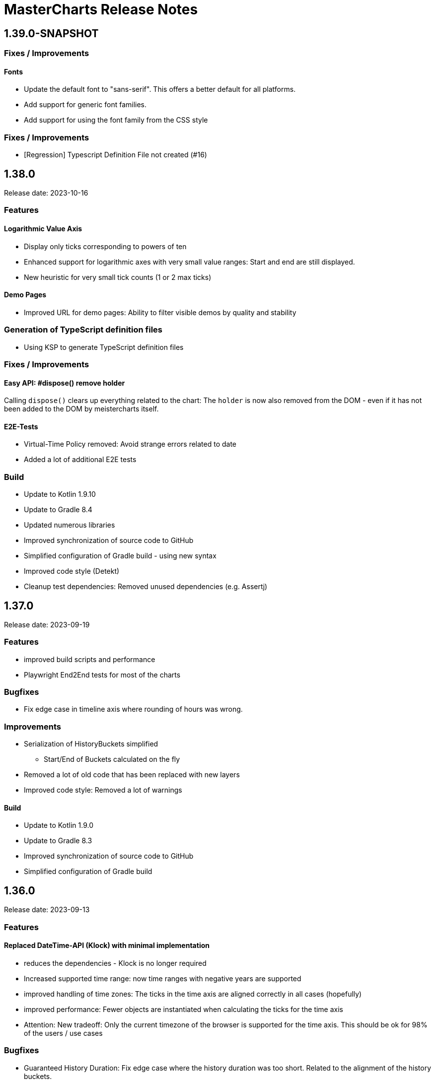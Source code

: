 = MasterCharts Release Notes

== 1.39.0-SNAPSHOT

=== Fixes / Improvements

==== Fonts

* Update the default font to "sans-serif".
This offers a better default for all platforms.

* Add support for generic font families.
* Add support for using the font family from the CSS style

=== Fixes / Improvements

* [Regression] Typescript Definition File not created (#16)

== 1.38.0

Release date: 2023-10-16

=== Features

==== Logarithmic Value Axis

* Display only ticks corresponding to powers of ten
* Enhanced support for logarithmic axes with very small value ranges: Start and end are still displayed.
* New heuristic for very small tick counts (1 or 2 max ticks)

==== Demo Pages

* Improved URL for demo pages: Ability to filter visible demos by quality and stability

=== Generation of TypeScript definition files

* Using KSP to generate TypeScript definition files

=== Fixes / Improvements

==== Easy API: #dispose() remove holder

Calling `dispose()` clears up everything related to the chart:
The `holder` is now also removed from the DOM - even if it has not been added to the DOM by meistercharts itself.

==== E2E-Tests

* Virtual-Time Policy removed: Avoid strange errors related to date
* Added a lot of additional E2E tests

=== Build

* Update to Kotlin 1.9.10
* Update to Gradle 8.4
* Updated numerous libraries
* Improved synchronization of source code to GitHub
* Simplified configuration of Gradle build - using new syntax
* Improved code style (Detekt)
* Cleanup test dependencies: Removed unused dependencies (e.g. Assertj)

== 1.37.0

Release date: 2023-09-19

=== Features

* improved build scripts and performance
* Playwright End2End tests for most of the charts

=== Bugfixes

* Fix edge case in timeline axis where rounding of hours was wrong.

=== Improvements

* Serialization of HistoryBuckets simplified
** Start/End of Buckets calculated on the fly
* Removed a lot of old code that has been replaced with new layers
* Improved code style: Removed a lot of warnings

==== Build

* Update to Kotlin 1.9.0
* Update to Gradle 8.3
* Improved synchronization of source code to GitHub
* Simplified configuration of Gradle build

== 1.36.0

Release date: 2023-09-13

=== Features

==== Replaced DateTime-API (Klock) with minimal implementation

* reduces the dependencies - Klock is no longer required
* Increased supported time range: now time ranges with negative years are supported
* improved handling of time zones: The ticks in the time axis are aligned correctly in all cases (hopefully)
* improved performance: Fewer objects are instantiated when calculating the ticks for the time axis
* Attention: New tradeoff: Only the current timezone of the browser is supported for the time axis.
This should be ok for 98% of the users / use cases

=== Bugfixes

* Guaranteed History Duration: Fix edge case where the history duration was too short.
Related to the alignment of the history buckets.

=== Internal

* Updated dependencies
* additional checks introduced: Kotlin Compiler Plugin (KSP) to avoid accidental boxing of primitive values added.

== MeisterCharts 1.35.0

Release date: 2023-08-13 +

=== New Features

* Improve log output for several layers

==== E2E tests

* Improve VirtualNowProvider: Introduce time progression step for virtual time.
* Introduce CSS marker class "paused" that signals that the virtual time has paused.
* Additional E2E tests for several charts and low level tests.

=== Internal

* Updated most `Layer`s to use the new pattern (`Configuration` with secondary constructor)
* Updated some `Gestalt`s to use the new pattern with `Configuration`
* Updated dependencies

== MeisterCharts 1.34.1

Release date: 2023-08-04 +

=== New Features

* StringShortener: Use truncateToLength from common code (performance improvement)
* Extract KeyCode/KeyEvents to common code (improved test coverage)
* Log messages greatly improved
* End-to-End Tests: Added Playwright tests for several charts
* Extract geometry module (improved test coverage)

==== Virtual Time

Meistercharts supports a virtual time in all charts.
This allows for easier testing.

=== Bugfixes / Improvements

* Fix Category Chart: Category Axis repaint missing (#3)
* Update dependencies
* Remove IE11 workarounds (IE11 is no longer supported)
* Handling of default time zone improved (default time zone is now UTC - relevant for E2E tests)


==== Examples

* Updated the links within the examples.

=== Build / Tests

* Improve JSON comparisons (using skyscreamer/jsonassert)

== MeisterCharts 1.34.0

Release date: 2023-07-18 +

=== New Features

==== Timeline Chart

===== Min/Max Area

* add support for displaying min/max area

===== Points Painter

* add support for displaying points.
* Calculate optimal distance between data points depending on the size of the points

===== Tiles Precision improvements

The precision of the calculations related to tiles has been greatly improved.
Meistercharts support tiles with a resolution of microseconds in a time range of several hundred thousand years.

===== Downsampling Modes

There are now two downsampling modes available:

* Automatic
* None

When using the automatic mode, Meistercharts will automatically select the best downsampling mode for the current zoom level.
When using the none mode, no downsampling will be applied.
The user is responsible for providing the data in the correct resolution.

===== Custom Events for History Queries

* Custom events are now published when querying data from the history storage.

===== Timeline Chart Config Assistant

The new assistant allows a much simplified configuration of a timeline chart.
The assistant calculates the relevant properties and applies them to the chart automatically.

===== Reset Zoom Improvements

Reset zoom to defaults can be configured now: The affected axes can be configured now.

==== Startup behavior

* Meistercharts startup improvements: Meistercharts is now initialized *before* onLoad().
* Font loading is now done in parallel.
Repaint is triggered when all fonts are loaded.

==== New Colors API

A new colors API is available now.
This API reproduces the behavior of the HTML5 Canvas API.
All colors are now defined as RGBA values.
The alpha value is optional and defaults to 1.0.

Meisterchart supports all web colors and the following color formats:

* RGB
* RGBA
* HSL
* HSLA
* HEX
* HEXA
* CSS color names (with alpha)

* Add constants for Material Design colors

==== CSS classes

* All DIVs created by Meistercharts now have a CSS class.
This allows for easier styling.
* The Chart-ID is also added as CSS class.

==== Logging

Logging has been improved a lot.

===== Logging "CLI"

Meistercharts Log Levels can be configured using the Developer console:

* `meistercharts.rootLevel = "DEBUG"`
* `meistercharts.list()`

==== Virtual "Now"

Meistercharts now supports a virtual "now" for all charts.
Therefore, we have full control about the time now.
The is especially useful for end-to-end tests.

==== E2E Tests: Playwright Tests

* Meistercharts now supports end-to-end tests using Playwright.
* The tests are executed in our CI pipeline


===== Demos

* A lot of new demos have been created to visualize/test the new features
* Each Demo has a UUID.
This UUID can be used to create links to a specific demo.

=== Performance Improvements

* Introduce cache for alpha colors
* Improved FPS calculations
* [TimelineChart] Tiles size has been optimized.
This improves the tile recreation performance by 65%.
* Improved precision for frame timestamps

=== Minor Improvements

* Sanitizing of API inputs has been improved: Additional checks have been added for min/max values
* Improve package structure
* [SlippyMap] Additional map providers implemented
* React integration: Add functional component

=== Bugfixes

* [Discrete Data Series] Fix visible data series for NaN and invisible data series
* [Thresholds] Improve mouse interaction handling: Avoid "flickering" when two thresholds are placed at the same location.
* [Timeline] Improve calculation of downsampling: Min/Max values are now calculated correctly using the lower levels, too
* [Timeline] Improve calculation of default zoom level: Viewport top is now calculated correctly.
* [Locale] Fix initial parsing of locale from browser

=== Deployment/Hosting

Meistercharts is now fully available on GitHub: https://github.com/Neckar-IT/meistercharts

=== Documentation

* Minimal examples for Vite, NPM, Yarn
* JS Fiddles added
* Add example for react application

== MeisterCharts 1.33.0

Release date: 2023-05-25 +

=== Added

* added property `showMouseWheelModifierHint` to `TimeLineChartStyle` in order to show/hide the mouse-wheel-modifier-hint
* added properties `decimalMinValues` and `decimalMaxValues` to `Sample` in order to define min/max-values for decimal-values at the native sampling period
* added `TimeLineChartLineStyle` to configure the appearance of lines shown in `TimeLineChart`; this implies
** the support for dots where a sample-point is supposed to be
** the support for min/max-areas
* added support for thresholds becoming active when hovered with the mouse; the corresponding new properties can be found in `Threshold`:
** `labelColorActive` - defines the color of the label when the threshold is active
** `lineStyleActive` - defines the line-style when the threshold is active
** `labelBoxStyleActive` - defines the box-style of the label when the threshold is active

=== Changed

* removed `defaultEntryDuration` from `DiscreteTimelineChartData`
* changed type of `lineStyles`-property found in `TimeLineChartStyle` from `Array<LineStyle>?` to `Array<TimeLineChartLineStyle>?` (see above)

=== Bugfixes

* `DiscreteTimelineChart`: fixed freeze when `defaultEntryDuration` did not match the data at hand

== MeisterCharts 1.32.0

Release date: 2023-04-25 +

=== Added

* added chart `DiscreteTimelineChart`
* added function `setUpDemo` to `TimeLineChart`
* added property `labelColor` to `StripeStyle`

=== Changed

* `TimeLineChart` has a toolbar per default (can be hidden via `showToolbar`)

== MeisterCharts 1.31.0

Release date: 2023-03-09 +

=== Changed

* renamed to MeisterCharts.
* Resources-Loading improved
* `TimeLineChartGestalt` - enums: performance improvements regarding the painter
* improved Date/Time Formatter
* first preview version: MeisterCharts Data Server
* Using Kotlin 1.8

=== Bugfixes

* `CrossWireLayer`: fixed distribution of labels along the cross-wire
* fix IndexOutOfBoundsException for visible data series (enums and decimals)

== MeisterCharts 1.30.0

Release date: 2023-02-01 +

=== Added

* `BarChartGrouped`: added a data-overflow indicator in the shape of a triangle
* `BulletChart`: added a data-overflow indicator in the shape of a triangle
* `BarChartStacked`: added support for value-axis
* `BarChartStackedStyle`: added property `remainderSegmentBackgroundColor` to set the background-color of the remainder-segments
* `LineChartSimple`: added property `tooltipWireStyle` to configure the appearance of the tooltip-wire
* `TimeLineChart`: added property `crossWireStyle` to configure the appearance of the cross-wire
* `TimeLineChart`: added property `enumsBackgroundColor` to configure the background of the part where the enum-values are shown
* `BalloonTooltipStyle`: added properties `headlineFont` and `headlineMarginBottom`
* `ValueAxisStyle`: added property `presentationType`
* `JustifyTickContent`: added value `SpaceGreedilyPreferRoundIndices` to the enum

=== Changed

* adjusted the content area for all charts that support value-axes with their title on top
* `BarChartGrouped`: changed tooltips to being balloon-like
* `BulletChartConfiguration`: changed properties to configure thresholds
* `LineChartSimple`: changed properties to configure thresholds
* improved handling of NaN-values for tooltips
* `BalloonTooltipStyle`: changed property `symbolSize` of type `Size` to `symbolSizes` of type `Array<Size>`

=== Bugfixes

* several minor bugfixes and improvements

== MeisterCharts 1.29.0

Release date: 2022-12-02 +

=== Bugfixes

* fixed handling of NaN (not-a-number) in samples for enum values added to the `TimeLineChart`

== MeisterCharts 1.28.0

Release date: 2022-12-01 +

=== Changed

* `Histogram`: reverted changes done to layout introduced with 1.27.0

=== Bugfixes

* fixed z-order of grid-lines

== MeisterCharts 1.27.0

Release date: 2022-11-27 +

=== Added

* new chart `BulletChart`
* added `setConfiguration` to `MeisterChartsApi` which should be called instead of `setData` and `setStyle`

=== Changed

* `BarChartGroupedStyle`: replaced properties `tooltipFont`, `tooltipFormat` and `tooltipBoxStyles` with property `tooltipStyle`
* `LineChartSimpleStyle`: replaced properties `tooltipFont`, `tooltipFormat` and `tooltipBoxStyles` with property `tooltipStyle`
* renamed `CategoriesData` to `CategoriesSeriesData` and `CategoryData` to `CategorySeriesData`
* improved layout of bars shown in `Histogram`

=== Changed

== MeisterCharts 1.26.0

Release date: 2022-10-13 +

=== Changed

* changed type of `labels` of `Threshold` from `Array<String>` to `String`

=== Added

* added `arrowHeadLength`, `arrowHeadWidth`, `labelColor`, `labelFont`, `lineStyle` and `labelBoxStyle` to `Threshold`

=== Removed

* removed `axisLabel` from `EnumDataSeriesStyle`

== MeisterCharts 1.25.0

Release date: 2022-08-01 +

=== Changed

* renamed interface `DataSeries` to `DecimalDataSeries`
* `Sample`: renamed property `values` to `decimalValues`
* `TimeLineChart`: changed signature of `setDataSeries` to `setDataSeries(jsDecimalDataSeries: Array<DecimalDataSeries>,jsEnumDataSeries: Array<EnumDataSeries>)`
* `TimeLineChartStyle`: changed property `dataSeriesConfigurations` to `decimalDataSeriesStyles` of type `Array<DecimalDataSeriesStyle>?`
* renamed `DataSeriesConfiguration` to `DecimalDataSeriesStyle` and renamed its property `label` to `valueAxisTitle`

== MeisterCharts 1.24.0

Release date: 2022-07-25 +

=== Changed

* `BarChartGroupedStyle`: changed type of property `tooltipBoxStyles` from `Array<BoxStyle>?` to `Array<Array<BoxStyle>>?`

=== Bufixes

* fixed the background color of tooltips shown in grouped bar charts

== MeisterCharts 1.23.0

Release date: 2022-07-11 +

=== Added

* `LineChartSimpleStyle`:
** added property `visibleLines` to show/hide the lines of the chart
** added property `tooltipBoxStyles` to set the styles for the tooltip for each line
* added support for tooltips to the the grouped bar chart; this lead to the following additions to `BarChartGroupedStyle`:
** added property `showTooltip` to enable/disable tooltips
** added property `tooltipFont` to set the font to be used for the tooltips
** added property `tooltipFormat` to set the format to be used for values of the tooltips
** added property `tooltipBoxStyles` to set the styles for the tooltip for each bar
** added property `activeGroupBackgroundColor` to set the background-color to be used for the active group
* `TimeLineChartStyle`:
** added property `crossWireLabelBoxStyles` to set how the boxes for the cross wire labels should be painted
** added property `crossWireLabelTextColor` to set the color for the cross wire value labels

=== Changed

* `TimeLineChartStyle`
** set `visibleLines` to `[-1]` instead of `null` or `undefined` to imply that all lines should be visible
** set `visibleValueAxes` to `[-1]` instead of `null` or `undefined` to imply that all value-axes should be visible

== MeisterCharts 1.22.2

Release date: 2022-06-29 +

=== Bufixes

* `TimeLineChart`:
** fixed layout-errors related to the size of the time-axis
** fixed the background-color of the value-axes

== MeisterCharts 1.22.1

Release date: 2022-06-27 +

=== Bufixes

* `CategoryLineChart`: fixed changing the font of the labels of the cross-wire

== MeisterCharts 1.22.0

Release date: 2022-06-27 +

=== Changed

* the precision of the samples stored into the history of the `TimeLineChart` has been tremendously increased.
Previously, every sample was stored as an 32-bit integer value.
This version stores every sample as a 64bit floating point value.
* improved visibility of labels painted at the cross-wire
* all lines of the `TimeLineChart` are visible by default
* all value-axes (up to 10) of the `TimeLineChart` are visible by default
* split property `thresholds` of `BarChartGroupedData` into property `thresholdValues` of `BarChartGroupedData` and property `thresholdLabels` of `BarChartGroupedStyle`
* split property `thresholds` of `LineChartSimpleData` into property `thresholdValues` of `LineChartSimpleData` and property `thresholdLabels` of `LineChartSimpleStyle`
* `DataSeries`: renamed property `dataStructureId` to `ìd`
* `DecimalDataSeriesStyle`: changed type of property `ticksFormat` from `TicksFormat` to `NumberFormat`
* `ValueAxisStyle`: changed type of property `ticksFormat` from `TicksFormat` to `NumberFormat`

=== Added

* `CategoryLineChart`: added cross-wire
* `LineChartSimpleStyle`: added properties `showTooltip`, `tooltipFont` and `tooltipFormat`
* `DataSeries`: added property `name`
* `TimeLineChartStyle`: added property `lineStyles`

=== Removed

* `LineChartSimpleStyle`: removed properties `valueLabelFont`, `valueLabelColor` and `valueLabelStrokeColor`
* `DataSeries`: removed property `fractionDigits`
* `TimeLineChartStyle`: removed property `valueAxesMaxCount`
* `DecimalDataSeriesStyle`: removed properties `pointType`, `pointSize`, `pointLineWidth`, `pointColor1`, `pointColor2`, `lineStyle`
* removed type `Threshold`

=== Deprecated

* `TicksFormat`: marked as deprecated

== MeisterCharts 1.20.1

Release date: 2022-05-17 +

== MeisterCharts 1.20.0

=== Added

* extracted added property `contentAreaMarginTop` to `BarChartGroupedStyle`

=== Changed

* extracted `ValueLabelsStyle` in `BarChartStyle`

* Default placement of labels in `BarChartGrouped` improved: Using all available space

Release date: 2022-05-12 +

=== Added

* added properties `valueLabelGapHorizontal` and `valueLabelGapVertical` to `BarChartGroupedStyle`

=== Removed

* removed property `valueLabelGap` from `BarChartGroupedStyle`

=== Changed

* The default position and direction of bar-value labels of horizontal grouped bar charts has changed

== MeisterCharts 1.19.0

Release date: 2022-04-21 +

=== Added

* added property `valueLabelStrokeColor` to `BarChartGroupedStyle`
* added property `valueLabelStrokeColor` to `LineChartSimpleStyle`

== MeisterCharts 1.18.0

Release date: 2022-04-21

=== Changed

* bars are no longer clipped against the content area but only against the present axes
* bar-value labels are painted with a white outline to ensure their readability
* the direction of bar-value labels is automatically inverted if there is not enough space

=== Added

* added properties to `BarChartGroupedStyle`
** showValueLabels - whether to show the value of a bar in a separate label
** valueLabelGap - the distance between a value label and its corresponding bar in pixels
** valueLabelFormat - the format to be used for the value-label of a bar

== MeisterCharts 1.17.1

Release date: 2022-02-24

=== Fixed

* fixed first tick of a category-axis not being painted when its title is painted on top and categories are very narrow

== MeisterCharts 1.17.0

Release date: 2022-02-03

=== Changed

* renamed interface DataSeriesConfiguration to DataSeries
* renamed interface TimeLineChartLineStyle to DataSeriesConfiguration
* added property ticksFormat to DataSeriesConfiguration (formerly TimeLineChartLineStyle)
* renamed property lineStyles to dataSeriesConfigurations in TimeLineChartStyle
* renamed property visibleTracesIndices to visibleLinesIndices in TimeLineChartStyle
* renamed function setDataSeriesConfigurations to setDataSeries in TimeLineChart
* tick-labels of value axis will be truncated by an ellipsis if there is not enough space (instead of being hidden)

== MeisterCharts 1.16.0

Release date: 2022-01-20

=== Changed

* renamed interface NumberFormatter to NumberFormatter
* renamed interface DataSeriesNumberFormatter to DataSeriesNumberFormat
* renamed property crossWireFormatter of interface TimeLineChartStyle to crossWireFormat
* removed property valueFormat from interface TimeLineChartLineStyle
* replaced property tickFormatter of type NumberFormatter? of interface ValueAxisStyle with property ticksFormat of type TicksFormat?

=== Added

* interface TicksFormat

== MeisterCharts 1.15.1

Release date: 2022-01-17

=== Changed

* category-axes: labels and icons are painted even if the space may not suffice to paint them completely; it is up to the user to set the axis size accordingly

== MeisterCharts 1.15.0

Release date: 2022-01-16

=== Changed

* titles of vertical value-axes are painted on top of the axis
* titles of category-axes are painted on top of the axis

=== Fixed

* fixed handling scroll-offsets while processing touch-events

== MeisterCharts 1.14.0

Release date: 2021-12-23

=== Changed

* time-line charts use a common cache for their tiles; this ensures that the maximum number of canvas-elements will not be exceeded on iOS safari browsers

== MeisterCharts 1.13.0

Release date: 2021-11-29

=== Changed

* renamed property LineChartSimpleStyle#tracesStyles to lineStyles
* renamed interface LineChartSimpleTraceStyle to LineChartLineStyle
* renamed property TimeLineChartStyle#lineChartTraceStyles to lineStyles
* renamed property TimeLineChartStyle#visibleTraces to visibleLines
* renamed interface TimeLineChartTraceStyle to TimeLineChartLineStyle
* changed type of property TimeLineChartStyle#crossWireFormatter from NumberFormatter to DataSeriesNumberFormatter
* renamed enum LineType to PointConnectionStyle

=== Added

* interface DataSeriesNumberFormatter: provides the means to format numbers of a data-series

== MeisterCharts 1.12.0

Release date: 2021-11-15

=== Added

* Every chart dispatches custom-events of type "ContentAreaSizeChanged" whenever the size of their content-area changes.
This size is independent of the zoom currently set for that chart.

=== Changed

* Renamed property barWidth of the BarChartGroupedStyle interface to barSize; also the value will be treated as the actual bar size and not as the maximum bar size.

== MeisterCharts 1.11.2

Release date: 2021-11-03

=== Fixed

* Memory consumed by canvas-elements rendered by Safari browsers on iOS platforms
* Dragging outside of the canvas-element
* Detecting the touch count when number of touches changes during a gesture

=== Added

* TimeLineChart: added support for resetting the zoom and translation with a double-tap gesture
* TimeLineChart: added support for separate zooming along the x/y-axes
* Preliminary recognition of single-touch gestures

== MeisterCharts 1.11.1

Release date: 2021-10-18

=== Fixed

* Only cancelable touch-events are being prevented if consumed by MeisterCharts

== MeisterCharts 1.11.0

Release date: 2021-10-18

=== Added

* TimeLineChart: added support for zooming with a 2-finger pinch-gesture

== MeisterCharts 1.10.0

Release date: 2021-10-10

=== Added

* TimeLineChart: added support for panning with a 2-finger drag-gesture
* Added functions to create MeisterCharts-charts without passing a holder-element

=== Fixed

* Fixed that disposing MeisterCharts did not dispose the canvas-element

== MeisterCharts 1.9.0

Release date: 2021-09-30

=== Bug Fixes

* TimeLineChart: fixed that panning via touchpad is disabled if device also provides a touchable screen

== MeisterCharts 1.8.0

Release date: 2021-08-29 +

=== Changes

==== Features

* the value-labels of a stacked bar chart have the same color as their corresponding bar segment; this can be changed by setting the property valueLabelColor to a color that will be used by all value-labels

==== API

* property labelColor of the BarChartStyle has been replaced with property valueLabelColor of BarChartStackedStyle and BarChartGroupedStyle
* property valueLabelFont has been added to BarChartGroupedStyle
* property labelColor of LineChartSimpleStyle has been renamed to valueLabelColor

== MeisterCharts 1.7.0

Release date: 2021-07-23 +

=== Bug Fixes

* TimeLineChart: line styles will be applied to value-axes no matter what the number of available data-series is

=== Changes

* TimeLineChart: history-configuration must be set via API and is no longer computed from the line-styles
* TimeLineChart: setting line-styles will overwrite all previously set line-styles
* all number-formats must be of type NumberFormatter; ValueFormatterStyle is no longer supported

== MeisterCharts 1.6.2

Release date: 2021-05-04 +

=== Bug Fixes

* Rectangle: fixed the computation of centerX and centerY
* fixed division by 0 in stacked bar chart
* double-click and mouse-wheel events are only consumed if they result in a zoom-related action
* mouse-down events are only consumed if the modifier matches the ones defined by the event handler
* fixed translation done by the TranslationLayer
* fixed processing events that occur when the dragging stops

=== New Features

* Paintable with resize-handles
* added SVG-icon for delete actions

=== Changes

* introduction of the I18nConfiguration that contains all locales and the time zone needed to translate text and format data
* removed the padding from the empty box-style
* added git-commit date to version info

== MeisterCharts 1.6.1

Release date: 2021-04-14 +

=== Bug Fixes

* fixed that clearing the history did not cancel data samples scheduled for storing
* fixed book keeping used in history storage
* fixed handling of hover events for toolbar buttons
* fixed updating the button state while dragging with the mouse
* fixed differentiation between logical and physical pixels when computing the translation of the canvas-rendering context; this also fixes the size and location of images under certain conditions

=== New Features

* the color of labels of a category axis may be set separately
* bars of a stacked bar chart may have a border
* text of entries of a legend may have an optimal width regarding their text length
* the visible area of any two charts may be synchronized
* added a simple gestalt to support charts with a slippy map
* time-line chart: the time axis became optional

=== Changes

* the limits layer takes the horizontal and vertical axis orientation into account and switches up/down or left/right accordingly
* time-line chart: custom line styles are applied last and hence override any precomputed line-style property
* if an image could not be loaded a warning will be printed to the console

== MeisterCharts 1.6.0

Release date: 2021-03-22 +

=== New Features

* line chart supports category grid-lines
* line chart: grid lines of the value axis may be turned off
* added `valueLabelFont`-Property to `BarChartStackedStyle` to be able to set the font for the value labels
* added `valueLabelFont`-Property to `LineChartSimpleStyle` to be able to set the font for the value labels
* added `crossWireFont`-Property to `TimeLineChartStyle` to be able to set the font for the labels of the cross wire of the time-line chart
* added support for various point-connection types to line chart
* number-formatter may be specified for the labels of the cross wire of the time-line chart
* added property `justifyTickContent` to `CategoryAxisStyle` to be able to set how labels along the category axis are laid out

=== Changes

* removed `font`-Property from `BarChartStyle`
* removed `font`-Property from `TimeLineChartStyle`
* `LineChartSimpleStyle`: split `gridStyle`-Property int separate properties to style grid lines for category axes and value axes
* line-colors provided for grids are no longer necessarily associated with a domain-value
* time-line chart has become more robust against extreme combinations of sampling-rates and acutally added samples

== MeisterCharts 1.5.0

Release date: 2021-03-08 +

=== New Features

* added interface `CategoryAxisStyle` to support styling of category axes
* added interface `TimeAxisStyle` to support styling of time axes
* new algorithm to layout category labels of a category axis of a line chart
* time axis with offset

=== Bug Fixes

* fixed collecting samples before adding them to the time-line chart

=== Changes

* Time-line chart
** moved properties `visibleTimeRange` and `crossWirePosition` from `TimeLineChartData` to `TimeLineChartStyle`
** added properties to style the value axes to `TimeLineChartStyle`
** removed the property `unit` from `TimeLineChartTraceStyle`
* renamed `ValueRangeScale` enum value `logarithmic` to `log10`
* add style-related properties to `AxisStyle`
* switched to Intl date-time format (removed IE11 support)
* category line chart uses new algorithm to layout category labels as default
* improved handling of mouse related drag and drop events

== MeisterCharts 1.4.0

Release date: 2021-02-22 +

=== New Features

* grouped and stacked bar charts may have a logarithmic value range
* line charts may have a logarithmic value range

=== Bug Fixes

* fixed handling of mouse-drag events

=== Changes

* introduction of client-specific releases; in this turn the MeisterCharts npm package has got an individual scope
* value-ranges are part of the style of a chart and hence have been moved from the model class to the corresponding style class
* value-ranges have a new property, called "scale", that denotes whether the value range is of a linear or a logarithmic scale
* removed unused charts from the API, namely the map with stacked bars, compass and circular chart
* adjusted the default colors of toolbar buttons
* corporate design has been extended with button colors
* buttons use colors of the corporate design as a default
* a toolbar layer does no longer need to be initialized separately

== MeisterCharts 1.3.1

Release date: 2021-01-26 +
https://neckar.it/MeisterCharts/npm/meisterCharts-1.3.1.tar.gz

=== New Features

* new gestalt: `com/cedarsoft/charting/charts/TimeLineChartWithToolbarGestalt.kt`

=== Bug Fixes

* handling the absence of values in a category-line chart
* JavaScript API: changing the history configuration in a time-line chart will clear the history; the history configuration is computed from properties of the `TimeLineChartStyle` class

=== Other

* tremendous performance improvements regarding the rendering of time-line charts
* usage of inline classes

== MeisterCharts 1.3.2

Release date: 2021-02-23 +

=== Changes

* time-line chart: reduced the minimal time that needs to be passed before a change to the history becomes visible

== MeisterCharts 1.3.0-rc1

Release date: 2020-11-12 +
https://neckar.it/MeisterCharts/npm/meisterCharts-1.3.0-rc1.tar.gz

=== New Features

* improved performance of the time-line chart

=== Bug Fixes

* fixed truncation of labels shown for ticks of a category-axis

== MeisterCharts 1.2.2

Release date: 2020-11-09 +
https://neckar.it/MeisterCharts/npm/meisterCharts-1.2.2.tar.gz

=== New Features

* Stacked bar charts show grid line at 0

== MeisterCharts 1.2.1

Release date: 2020-11-05 +
https://neckar.it/MeisterCharts/npm/meisterCharts-1.2.1.tar.gz

=== Changes to API

* Grouped bar charts support various grid line colors

== MeisterCharts 1.2.0

Release date: 2020-10-26 +
https://neckar.it/MeisterCharts/npm/meisterCharts-1.2.0.tar.gz

=== Changes to API

* Line chart supports threshold lines
* You may set the text, color and font of an axis title

=== New Features

* Line chart supports threshold lines
* Cashing of inline SVG images

== MeisterCharts 1.1.0

Release date: 2020-10-15 +
https://neckar.it/MeisterCharts/npm/meisterCharts-1.1.0.tar.gz

=== Changes to API

* major changes to API; flat hierarchy replaced by a real hierarchy of settings

=== New Features

* Support of threshold lines in grouped bar chart
* Support of threshold lines in bar chart

=== Bug Fixes

* stacked bar chart: fixed overlap of value label with axis line

== MeisterCharts 1.0.3

Release date: 2020-10-07 +
https://www.neckar.it/MeisterCharts/npm/meisterCharts-1.0.3.tar.gz

=== Changes to API

* horizontal property for bar charts; as a consequence some properties needed to be renamed:
** interface `ValueAxisStyle`: `valueAxisWidth` -> `valueAxisSize`
** interface `CategoryAxisStyle`: `categoryAxisHeight` -> `categoryAxisSize`
* changed default appearance of compass
* added function to create a map with stacked bars

=== New Features

* Performance improvements
* horizontal grouped bar charts
* horizontal stacked bar charts
* support of negative values in stacked bar charts
* new design of compass component
* changed reference time stamp in timeline charts from now to a fixed point in time

=== Bug Fixes

* minor bug fixes

== MeisterCharts 1.0.2

Release date: 2020-08-13 +
https://www.neckar.it/MeisterCharts/npm/meisterCharts-1.0.2.tar.gz

=== Changes to API

* Colors provided to circular chart are used in a modulo fashion
* TimeLineChartData: new property minGapSizeFactor
* TimeLineChart: new function clearHistory()
* SamplingPeriod: new entries

=== New Features

* Performance improvements
* Support of corporate designs and themes
* Adjustments of default colors and default fonts used in charts
* TimeLineChart: size of content area is adjusted when natural sampling period changes
* TimeLineChart: minimum gap factor is configurable
* Added values to SamplingPeriod to support greater distances between samples
* TimeLineChart: paint dots for lines that consist of only a single sample
* Zoom and translation: double click handling is configurable
* Logarithmic value axis

=== Bug Fixes

* Fixed computation errors when canvas or content area has no size
* Fixed alignment of history-buckets between different sampling periods
